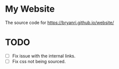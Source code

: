 * My Website
The source code for [[https://bryanri.github.io/website/]]

* TODO
- [ ] Fix issue with the internal links.
- [ ] Fix css not being sourced.
